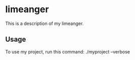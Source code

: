 * limeanger

This is a description of my limeanger.

** Usage

To use my project, run this command: ./myproject --verbose
